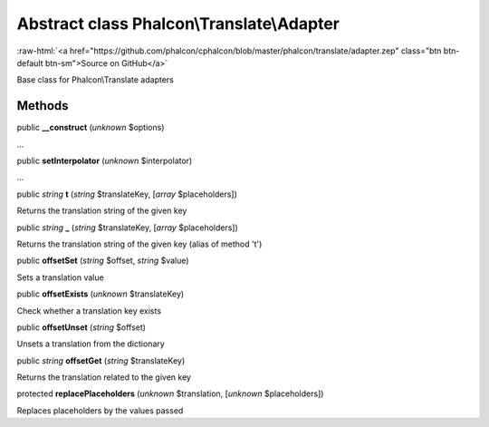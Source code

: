 Abstract class **Phalcon\\Translate\\Adapter**
==============================================

.. role:: raw-html(raw)
   :format: html

:raw-html:`<a href="https://github.com/phalcon/cphalcon/blob/master/phalcon/translate/adapter.zep" class="btn btn-default btn-sm">Source on GitHub</a>`

Base class for Phalcon\\Translate adapters


Methods
-------

public  **__construct** (*unknown* $options)

...


public  **setInterpolator** (*unknown* $interpolator)

...


public *string*  **t** (*string* $translateKey, [*array* $placeholders])

Returns the translation string of the given key



public *string*  **_** (*string* $translateKey, [*array* $placeholders])

Returns the translation string of the given key (alias of method 't')



public  **offsetSet** (*string* $offset, *string* $value)

Sets a translation value



public  **offsetExists** (*unknown* $translateKey)

Check whether a translation key exists



public  **offsetUnset** (*string* $offset)

Unsets a translation from the dictionary



public *string*  **offsetGet** (*string* $translateKey)

Returns the translation related to the given key



protected  **replacePlaceholders** (*unknown* $translation, [*unknown* $placeholders])

Replaces placeholders by the values passed



